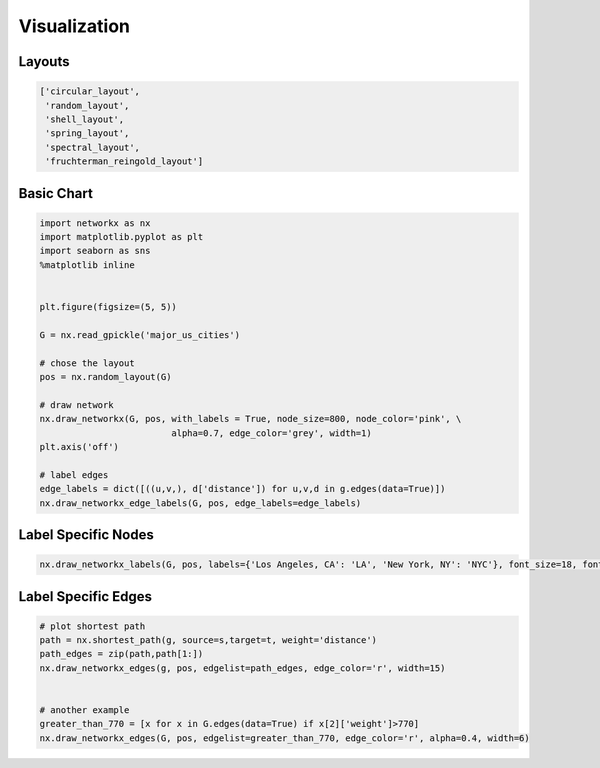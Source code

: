 Visualization
==============

Layouts
--------

.. code:: python

  ['circular_layout',
   'random_layout',
   'shell_layout',
   'spring_layout',
   'spectral_layout',
   'fruchterman_reingold_layout']
   
   
Basic Chart
-------------

.. code:: python

  import networkx as nx
  import matplotlib.pyplot as plt
  import seaborn as sns
  %matplotlib inline
  
  
  plt.figure(figsize=(5, 5))
  
  G = nx.read_gpickle('major_us_cities')
  
  # chose the layout
  pos = nx.random_layout(G)
  
  # draw network
  nx.draw_networkx(G, pos, with_labels = True, node_size=800, node_color='pink', \
                           alpha=0.7, edge_color='grey', width=1)
  plt.axis('off')
  
  # label edges
  edge_labels = dict([((u,v,), d['distance']) for u,v,d in g.edges(data=True)])
  nx.draw_networkx_edge_labels(G, pos, edge_labels=edge_labels)
  
  
Label Specific Nodes
--------------------

.. code:: python

  nx.draw_networkx_labels(G, pos, labels={'Los Angeles, CA': 'LA', 'New York, NY': 'NYC'}, font_size=18, font_color='w')
  
  
Label Specific Edges
----------------------

.. code:: python

  # plot shortest path
  path = nx.shortest_path(g, source=s,target=t, weight='distance')
  path_edges = zip(path,path[1:])
  nx.draw_networkx_edges(g, pos, edgelist=path_edges, edge_color='r', width=15)
  
  
  # another example
  greater_than_770 = [x for x in G.edges(data=True) if x[2]['weight']>770]
  nx.draw_networkx_edges(G, pos, edgelist=greater_than_770, edge_color='r', alpha=0.4, width=6)


